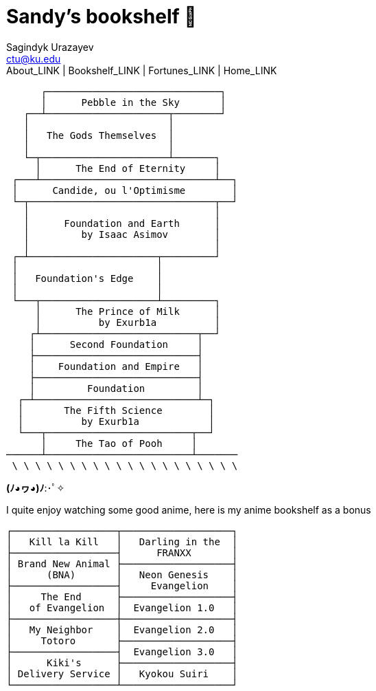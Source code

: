 = Sandy's bookshelf 📖
Sagindyk Urazayev <ctu@ku.edu>
About_LINK | Bookshelf_LINK | Fortunes_LINK | Home_LINK
:toc: left
:toc-title: Table of Adventures ⛵
:nofooter:
:experimental:

....

      ┌──────────────────────────────┐
      │      Pebble in the Sky       │
   ┌──┴─────────────────────┬────────┘
   │                        │
   │   The Gods Themselves  │
   │                        │
   └─┬──────────────────────┴───────┐
     │      The End of Eternity     │
 ┌───┴──────────────────────────────┴──┐
 │      Candide, ou l'Optimisme        │
 └─┬────────────────────────────────┬──┘
   │                                │
   │      Foundation and Earth      │
   │         by Isaac Asimov        │
   │                                │
 ┌─┴──────────────────────┬─────────┘
 │                        │
 │   Foundation's Edge    │
 │                        │
 └───┬────────────────────┴─────────┐
     │      The Prince of Milk      │
     │          by Exurb1a          │
    ┌┴───────────────────────────┬──┘
    │      Second Foundation     │
    ├────────────────────────────┤
    │    Foundation and Empire   │
    ├────────────────────────────┤
    │         Foundation         │
  ┌─┴────────────────────────────┴─┐
  │       The Fifth Science        │
  │          by Exurb1a            │
  └───┬─────────────────────────┬──┘
      │     The Tao of Pooh     │
──────┴─────────────────────────┴───────
 \ \ \ \ \ \ \ \ \ \ \ \ \ \ \ \ \ \ \ \
....

*(ﾉ◕ヮ◕)ﾉ*:･ﾟ✧

I quite enjoy watching some good anime, here is my anime bookshelf as a
bonus

....
┌──────────────────┬───────────────────┐
│   Kill la Kill   │   Darling in the  │
├──────────────────┤      FRANXX       │
│ Brand New Animal ├───────────────────┤
│      (BNA)       │   Neon Genesis    │
├──────────────────┤     Evangelion    │
│     The End      ├───────────────────┤
│   of Evangelion  │  Evangelion 1.0   │
├──────────────────┼───────────────────┤
│   My Neighbor    │  Evangelion 2.0   │
│     Totoro       ├───────────────────┤
├──────────────────┤  Evangelion 3.0   │
│      Kiki's      ├───────────────────┤
│ Delivery Service │   Kyokou Suiri    │
└──────────────────┴───────────────────┘
....
